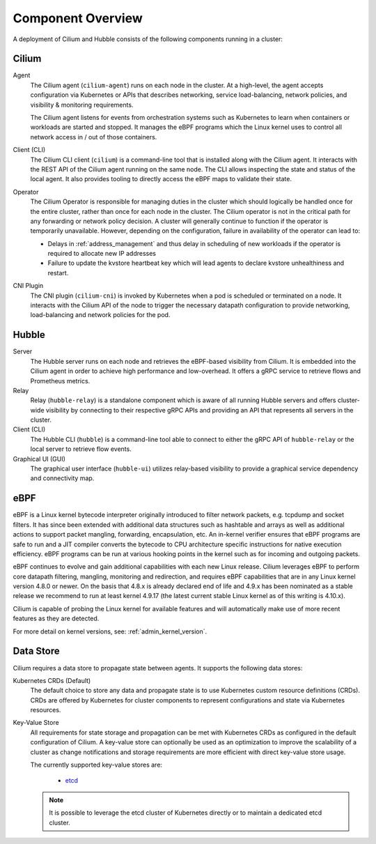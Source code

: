 .. only:: not (epub or latex or html)

    WARNING: You are looking at unreleased Cilium documentation.
    Please use the official rendered version released here:
    https://docs.cilium.io

******************
Component Overview
******************

.. image:: ../images/cilium-arch.png
    :align: center

A deployment of Cilium and Hubble consists of the following components running
in a cluster:


Cilium
======

Agent
  The Cilium agent (``cilium-agent``) runs on each node in the cluster. At a
  high-level, the agent accepts configuration via Kubernetes or APIs that
  describes networking, service load-balancing, network policies, and
  visibility & monitoring requirements.

  The Cilium agent listens for events from orchestration systems such as
  Kubernetes to learn when containers or workloads are started and stopped. It
  manages the eBPF programs which the Linux kernel uses to control all network
  access in / out of those containers.

Client (CLI)
  The Cilium CLI client (``cilium``) is a command-line tool that is installed
  along with the Cilium agent. It interacts with the REST API of the Cilium
  agent running on the same node. The CLI allows inspecting the state and
  status of the local agent. It also provides tooling to directly access the
  eBPF maps to validate their state.

Operator
  The Cilium Operator is responsible for managing duties in the cluster which
  should logically be handled once for the entire cluster, rather than once for
  each node in the cluster. The Cilium operator is not in the critical path for
  any forwarding or network policy decision. A cluster will generally continue
  to function if the operator is temporarily unavailable. However, depending on
  the configuration, failure in availability of the operator can lead to:

  * Delays in :ref:`address_management` and thus delay in scheduling of new
    workloads if the operator is required to allocate new IP addresses
  * Failure to update the kvstore heartbeat key which will lead agents to
    declare kvstore unhealthiness and restart.

CNI Plugin
  The CNI plugin (``cilium-cni``) is invoked by Kubernetes when a pod is
  scheduled or terminated on a node. It interacts with the Cilium API of the
  node to trigger the necessary datapath configuration to provide networking,
  load-balancing and network policies for the pod.

Hubble
======

Server
  The Hubble server runs on each node and retrieves the eBPF-based visibility
  from Cilium. It is embedded into the Cilium agent in order to achieve high
  performance and low-overhead. It offers a gRPC service to retrieve flows and
  Prometheus metrics.

Relay
  Relay (``hubble-relay``) is a standalone component which is aware of all
  running Hubble servers and offers cluster-wide visibility by connecting to
  their respective gRPC APIs and providing an API that represents all servers
  in the cluster.

Client (CLI)
  The Hubble CLI (``hubble``) is a command-line tool able to connect to either
  the gRPC API of ``hubble-relay`` or the local server to retrieve flow events.

Graphical UI (GUI)
  The graphical user interface (``hubble-ui``) utilizes relay-based visibility
  to provide a graphical service dependency and connectivity map.

eBPF
====

eBPF is a Linux kernel bytecode interpreter originally introduced to filter
network packets, e.g. tcpdump and socket filters. It has since been extended
with additional data structures such as hashtable and arrays as well as
additional actions to support packet mangling, forwarding, encapsulation, etc.
An in-kernel verifier ensures that eBPF programs are safe to run and a JIT
compiler converts the bytecode to CPU architecture specific instructions for
native execution efficiency. eBPF programs can be run at various hooking points
in the kernel such as for incoming and outgoing packets.

eBPF continues to evolve and gain additional capabilities with each new Linux
release.  Cilium leverages eBPF to perform core datapath filtering, mangling,
monitoring and redirection, and requires eBPF capabilities that are in any Linux
kernel version 4.8.0 or newer. On the basis that 4.8.x is already declared end
of life and 4.9.x has been nominated as a stable release we recommend to run at
least kernel 4.9.17 (the latest current stable Linux kernel as of this writing
is 4.10.x).

Cilium is capable of probing the Linux kernel for available features and will
automatically make use of more recent features as they are detected.

For more detail on kernel versions, see: :ref:`admin_kernel_version`.

Data Store
==========

Cilium requires a data store to propagate state between agents. It supports the
following data stores:

Kubernetes CRDs (Default)
  The default choice to store any data and propagate state is to use Kubernetes
  custom resource definitions (CRDs). CRDs are offered by Kubernetes for
  cluster components to represent configurations and state via Kubernetes
  resources.

Key-Value Store
  All requirements for state storage and propagation can be met with Kubernetes
  CRDs as configured in the default configuration of Cilium. A key-value store
  can optionally be used as an optimization to improve the scalability of a
  cluster as change notifications and storage requirements are more efficient
  with direct key-value store usage.

  The currently supported key-value stores are:

    * `etcd <https://github.com/etcd-io/etcd>`_

  .. note::

     It is possible to leverage the etcd cluster of Kubernetes directly or to
     maintain a dedicated etcd cluster.
